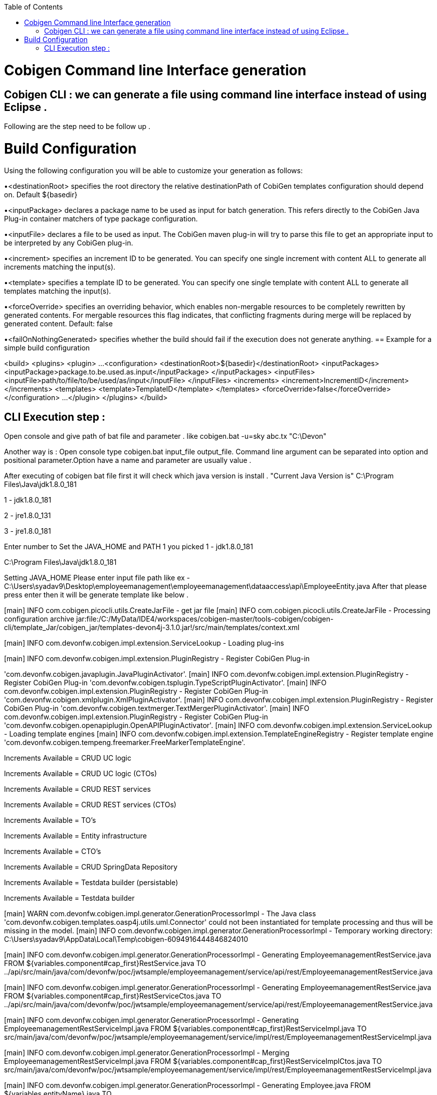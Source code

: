 :toc:
toc::[]

= Cobigen Command line Interface generation

== Cobigen CLI : we can generate a file using command line interface instead of using Eclipse .

Following are the step need to be follow up .

= Build Configuration
Using the following configuration you will be able to customize your generation as follows:


•<destinationRoot> specifies the root directory the relative destinationPath of CobiGen templates configuration should depend on. Default ${basedir}


•<inputPackage> declares a package name to be used as input for batch generation. This refers directly to the CobiGen Java Plug-in container matchers of type package configuration.


•<inputFile> declares a file to be used as input. The CobiGen maven plug-in will try to parse this file to get an appropriate input to be interpreted by any CobiGen plug-in.


•<increment> specifies an increment ID to be generated. You can specify one single increment with content ALL to generate all increments matching the input(s).


•<template> specifies a template ID to be generated. You can specify one single template with content ALL to generate all templates matching the input(s).


•<forceOverride> specifies an overriding behavior, which enables non-mergable resources to be completely rewritten by generated contents. For mergable resources this flag indicates, that conflicting fragments during merge will be replaced by generated content. Default: false


•<failOnNothingGenerated> specifies whether the build should fail if the execution does not generate anything.
== Example for a simple build configuration

<build>
  <plugins>
    <plugin>
       ...
      <configuration>
        <destinationRoot>${basedir}</destinationRoot>
        <inputPackages>
          <inputPackage>package.to.be.used.as.input</inputPackage>
        </inputPackages>
        <inputFiles>
          <inputFile>path/to/file/to/be/used/as/input</inputFile>
        </inputFiles>
        <increments>
          <increment>IncrementID</increment>
        </increments>
        <templates>
          <template>TemplateID</template>
        </templates>
        <forceOverride>false</forceOverride>
      </configuration>
        ...
    </plugin>
  </plugins>
</build>


== CLI Execution step :
Open console and give path of bat file and parameter .
like cobigen.bat  -u=sky abc.tx "C:\Devon"

Another way is : Open console type cobigen.bat  input_file output_file.
Command line argument can be separated into option and positional parameter.Option have a name and parameter are usually value .

After executing of cobigen bat file first it will check which java version is install .
"Current Java Version is"
C:\Program Files\Java\jdk1.8.0_181

1 - jdk1.8.0_181

2 - jre1.8.0_131

3 - jre1.8.0_181

Enter number to Set the JAVA_HOME and PATH  1
you picked 1 - jdk1.8.0_181

C:\Program Files\Java\jdk1.8.0_181

Setting JAVA_HOME
Please enter input file path
like ex - C:\Users\syadav9\Desktop\employeemanagement\employeemanagement\dataaccess\api\EmployeeEntity.java
After that please press enter then it will be generate template like below  .

[main] INFO com.cobigen.picocli.utils.CreateJarFile - get jar file
[main] INFO com.cobigen.picocli.utils.CreateJarFile - Processing configuration archive jar:file:/C:/MyData/IDE4/workspaces/cobigen-master/tools-cobigen/cobigen-cli/template_Jar/cobigen_jar/templates-devon4j-3.1.0.jar!/src/main/templates/context.xml

[main] INFO com.devonfw.cobigen.impl.extension.ServiceLookup - Loading plug-ins

[main] INFO com.devonfw.cobigen.impl.extension.PluginRegistry - Register CobiGen Plug-in 

'com.devonfw.cobigen.javaplugin.JavaPluginActivator'.
[main] INFO com.devonfw.cobigen.impl.extension.PluginRegistry - Register CobiGen Plug-in 'com.devonfw.cobigen.tsplugin.TypeScriptPluginActivator'.
[main] INFO com.devonfw.cobigen.impl.extension.PluginRegistry - Register CobiGen Plug-in 'com.devonfw.cobigen.xmlplugin.XmlPluginActivator'.
[main] INFO com.devonfw.cobigen.impl.extension.PluginRegistry - Register CobiGen Plug-in 'com.devonfw.cobigen.textmerger.TextMergerPluginActivator'.
[main] INFO com.devonfw.cobigen.impl.extension.PluginRegistry - Register CobiGen Plug-in 'com.devonfw.cobigen.openapiplugin.OpenAPIPluginActivator'.
[main] INFO com.devonfw.cobigen.impl.extension.ServiceLookup - Loading template engines
[main] INFO com.devonfw.cobigen.impl.extension.TemplateEngineRegistry - Register template engine 'com.devonfw.cobigen.tempeng.freemarker.FreeMarkerTemplateEngine'.

Increments Available = CRUD UC logic

Increments Available = CRUD UC logic (CTOs)

Increments Available = CRUD REST services

Increments Available = CRUD REST services (CTOs)

Increments Available = TO's

Increments Available = Entity infrastructure

Increments Available = CTO's

Increments Available = CRUD SpringData Repository

Increments Available = Testdata builder (persistable)

Increments Available = Testdata builder

[main] WARN com.devonfw.cobigen.impl.generator.GenerationProcessorImpl - The Java class 'com.devonfw.cobigen.templates.oasp4j.utils.uml.Connector' could not been instantiated for template processing and thus will be missing in the model.
[main] INFO com.devonfw.cobigen.impl.generator.GenerationProcessorImpl - Temporary working directory: C:\Users\syadav9\AppData\Local\Temp\cobigen-6094916444846824010

[main] INFO com.devonfw.cobigen.impl.generator.GenerationProcessorImpl - Generating EmployeemanagementRestService.java       FROM ${variables.component#cap_first}RestService.java   TO ../api/src/main/java/com/devonfw/poc/jwtsample/employeemanagement/service/api/rest/EmployeemanagementRestService.java

[main] INFO com.devonfw.cobigen.impl.generator.GenerationProcessorImpl - Generating EmployeemanagementRestService.java       FROM ${variables.component#cap_first}RestServiceCtos.java TO ../api/src/main/java/com/devonfw/poc/jwtsample/employeemanagement/service/api/rest/EmployeemanagementRestService.java

[main] INFO com.devonfw.cobigen.impl.generator.GenerationProcessorImpl - Generating EmployeemanagementRestServiceImpl.java   FROM ${variables.component#cap_first}RestServiceImpl.java TO src/main/java/com/devonfw/poc/jwtsample/employeemanagement/service/impl/rest/EmployeemanagementRestServiceImpl.java

[main] INFO com.devonfw.cobigen.impl.generator.GenerationProcessorImpl - Merging    EmployeemanagementRestServiceImpl.java   FROM ${variables.component#cap_first}RestServiceImplCtos.java TO src/main/java/com/devonfw/poc/jwtsample/employeemanagement/service/impl/rest/EmployeemanagementRestServiceImpl.java 

[main] INFO com.devonfw.cobigen.impl.generator.GenerationProcessorImpl - Generating Employee.java                            FROM ${variables.entityName}.java                       TO ../api/src/main/java/com/devonfw/poc/jwtsample/employeemanagement/common/api/Employee.java 

[main] INFO com.devonfw.cobigen.impl.generator.GenerationProcessorImpl - Generating EmployeeCto.java                         FROM ${variables.entityName}Cto.java                    TO ../api/src/main/java/com/devonfw/poc/jwtsample/employeemanagement/logic/api/to/EmployeeCto.java 

[main] INFO com.devonfw.cobigen.impl.generator.GenerationProcessorImpl - Generating EmployeeEntity.java                      FROM ${variables.entityName}Entity.java                 TO src/main/java/com/devonfw/poc/jwtsample/employeemanagement/dataaccess/api/EmployeeEntity.java 

[main] INFO com.devonfw.cobigen.impl.generator.GenerationProcessorImpl - Generating EmployeeEto.java                         FROM ${variables.entityName}Eto.java                    TO ../api/src/main/java/com/devonfw/poc/jwtsample/employeemanagement/logic/api/to/EmployeeEto.java

[main] INFO com.devonfw.cobigen.impl.generator.GenerationProcessorImpl - Generating EmployeeRepository.java    
[main] INFO com.devonfw.cobigen.impl.generator.GenerationProcessorImpl - Generating AbstractBeanMapperSupport.java           FROM AbstractBeanMapperSupport.java                     TO src/main/java/com/devonfw/poc/jwtsample/general/common/base/AbstractBeanMapperSupport.java

[main] INFO com.devonfw.cobigen.impl.generator.GenerationProcessorImpl - Generating AbstractComponentFacade.java             FROM AbstractComponentFacade.java                       TO src/main/java/com/devonfw/poc/jwtsample/general/logic/base/AbstractComponentFacade.java

[main] INFO com.devonfw.cobigen.impl.generator.GenerationProcessorImpl - Generating AbstractSearchCriteriaTo.java            FROM AbstractSearchCriteriaTo.java                      TO ../api/src/main/java/com/devonfw/poc/jwtsample/general/common/api/to/AbstractSearchCriteriaTo.java

[main] INFO com.devonfw.cobigen.impl.generator.GenerationProcessorImpl - Generating ApplicationEntity.java    FROM ApplicationEntity.java   TO src/main/java/com/devonfw/poc/jwtsample/general/common/api/ApplicationEntity.java 

[main] INFO com.devonfw.cobigen.impl.generator.GenerationProcessorImpl - Generating ApplicationPersistenceEntity.java        FROM ApplicationPersistenceEntity.java                  TO src/main/java/com/devonfw/poc/jwtsample/general/dataaccess/api/ApplicationPersistenceEntity.java 

[main] INFO com.devonfw.cobigen.impl.generator.GenerationProcessorImpl - Generating P.java                      FROM P  TO src/test/java/com/devonfw/poc/jwtsample/common/builders/P.java

[main] INFO com.devonfw.cobigen.impl.generator.GenerationProcessorImpl - Generating Employeemanagement.java                  FROM crud_complex_${variables.component#cap_first}.java TO ../api/src/main/java/com/devonfw/poc/jwtsample/employeemanagement/logic/api/Employeemanagement.java

[main] INFO com.devonfw.cobigen.impl.generator.GenerationProcessorImpl - Generating Employeemanagement.java                  FROM crud_complex_${variables.component#cap_first}Ctos.java TO ../api/src/main/java/com/devonfw/poc/jwtsample/employeemanagement/logic/api/Employeemanagement.java 

[main] INFO com.devonfw.cobigen.impl.generator.GenerationProcessorImpl - Generating EmployeemanagementImpl.java              FROM crud_complex_${variables.component#cap_first}Impl.java TO src/main/java/com/devonfw/poc/jwtsample/employeemanagement/logic/impl/EmployeemanagementImpl.java 

[main] INFO com.devonfw.cobigen.impl.generator.GenerationProcessorImpl - Merging    EmployeemanagementImpl.java              FROM crud_complex_${variables.component#cap_first}ImplCtos.java TO src/main/java/com/devonfw/poc/jwtsample/employeemanagement/logic/impl/EmployeemanagementImpl.java

[main] INFO com.devonfw.cobigen.impl.generator.GenerationProcessorImpl - Generating AbstractEmployeeUc.java                  FROM crud_complex_Abstract${variables.entityName}Uc.java TO src/main/java/com/devonfw/poc/jwtsample/employeemanagement/logic/base/usecase/AbstractEmployeeUc.java

[main] INFO com.devonfw.cobigen.impl.generator.GenerationProcessorImpl - Generating AbstractLogic.java         FROM crud_complex_AbstractLogic.java   TO src/main/java/com/devonfw/poc/jwtsample/general/logic/base/AbstractLogic.java 
[main] INFO com.devonfw.cobigen.impl.generator.GenerationProcessorImpl - Generating AbstractUc.java            FROM crud_complex_AbstractUc.java TO src/main/java/com/devonfw/poc/jwtsample/general/logic/base/AbstractUc.java 

[main] INFO com.devonfw.cobigen.impl.generator.GenerationProcessorImpl - Generating UcFindEmployee.java        FROM crud_complex_UcFind${variables.entityName}.java    TO ../api/src/main/java/com/devonfw/poc/jwtsample/employeemanagement/logic/api/usecase/UcFindEmployee.java

[main] INFO com.devonfw.cobigen.impl.generator.GenerationProcessorImpl - Generating UcFindEmployee.java                      FROM crud_complex_UcFind${variables.entityName}Ctos.java TO ../api/src/main/java/com/devonfw/poc/jwtsample/employeemanagement/logic/api/usecase/UcFindEmployee.java 

[main] INFO com.devonfw.cobigen.impl.generator.GenerationProcessorImpl - Generating UcFindEmployeeImpl.java                  FROM crud_complex_UcFind${variables.entityName}Impl.java TO src/main/java/com/devonfw/poc/jwtsample/employeemanagement/logic/impl/usecase/UcFindEmployeeImpl.java

[main] INFO com.devonfw.cobigen.impl.generator.GenerationProcessorImpl - Merging    UcFindEmployeeImpl.java                  FROM crud_complex_UcFind${variables.entityName}ImplCtos.java TO src/main/java/com/devonfw/poc/jwtsample/employeemanagement/logic/impl/usecase/UcFindEmployeeImpl.java

[main] INFO com.devonfw.cobigen.impl.generator.GenerationProcessorImpl - Generating UcManageEmployee.java                    FROM crud_complex_UcManage${variables.entityName}.java  TO ../api/src/main/java/com/devonfw/poc/jwtsample/employeemanagement/logic/api/usecase/UcManageEmployee.java 

[main] INFO com.devonfw.cobigen.impl.generator.GenerationProcessorImpl - Generating UcManageEmployeeImpl.java  FROM crud_complex_UcManage${variables.entityName}Impl.java TO src/main/java/com/devonfw/poc/jwtsample/employeemanagement/logic/impl/usecase/UcManageEmployeeImpl.java

[main] INFO com.devonfw.cobigen.impl.generator.GenerationProcessorImpl - Generating EmployeeEntityBuilder.java    FROM entityBuilder    TO src/test/java/com/devonfw/poc/jwtsample/common/builders/EmployeeEntityBuilder.java

[main] INFO com.devonfw.cobigen.impl.generator.GenerationProcessorImpl - Merging    EmployeeEntityBuilder.java               FROM entityBuilder_customFunctions                      TO src/test/java/com/devonfw/poc/jwtsample/common/builders/EmployeeEntityBuilder.java 

[main] INFO com.devonfw.cobigen.impl.generator.GenerationProcessorImpl - Merging    EmployeeEntityBuilder.java               FROM entityBuilder_fillMandatoryFields                  TO src/test/java/com/devonfw/poc/jwtsample/common/builders/EmployeeEntityBuilder.java 

[main] INFO com.devonfw.cobigen.impl.generator.GenerationProcessorImpl - Merging    EmployeeEntityBuilder.java               FROM entityBuilder_persistable                          TO src/test/java/com/devonfw/poc/jwtsample/common/builders/EmployeeEntityBuilder.java 

[main] WARN com.devonfw.cobigen.impl.generator.GenerationProcessorImpl - Generation finished non-successful. Generated contents can be reviewed in file:///C:/Users/syadav9/AppData/Local/Temp/cobigen-6094916444846824010/
Successfully generated Template



